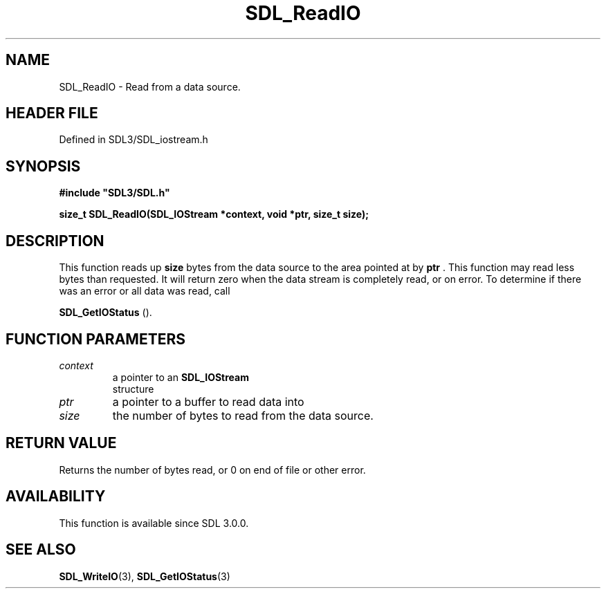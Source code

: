 .\" This manpage content is licensed under Creative Commons
.\"  Attribution 4.0 International (CC BY 4.0)
.\"   https://creativecommons.org/licenses/by/4.0/
.\" This manpage was generated from SDL's wiki page for SDL_ReadIO:
.\"   https://wiki.libsdl.org/SDL_ReadIO
.\" Generated with SDL/build-scripts/wikiheaders.pl
.\"  revision SDL-3.1.2-no-vcs
.\" Please report issues in this manpage's content at:
.\"   https://github.com/libsdl-org/sdlwiki/issues/new
.\" Please report issues in the generation of this manpage from the wiki at:
.\"   https://github.com/libsdl-org/SDL/issues/new?title=Misgenerated%20manpage%20for%20SDL_ReadIO
.\" SDL can be found at https://libsdl.org/
.de URL
\$2 \(laURL: \$1 \(ra\$3
..
.if \n[.g] .mso www.tmac
.TH SDL_ReadIO 3 "SDL 3.1.2" "Simple Directmedia Layer" "SDL3 FUNCTIONS"
.SH NAME
SDL_ReadIO \- Read from a data source\[char46]
.SH HEADER FILE
Defined in SDL3/SDL_iostream\[char46]h

.SH SYNOPSIS
.nf
.B #include \(dqSDL3/SDL.h\(dq
.PP
.BI "size_t SDL_ReadIO(SDL_IOStream *context, void *ptr, size_t size);
.fi
.SH DESCRIPTION
This function reads up
.BR size
bytes from the data source to the area
pointed at by
.BR ptr
\[char46] This function may read less bytes than requested\[char46] It
will return zero when the data stream is completely read, or on error\[char46] To
determine if there was an error or all data was read, call

.BR SDL_GetIOStatus
()\[char46]

.SH FUNCTION PARAMETERS
.TP
.I context
a pointer to an 
.BR SDL_IOStream
 structure
.TP
.I ptr
a pointer to a buffer to read data into
.TP
.I size
the number of bytes to read from the data source\[char46]
.SH RETURN VALUE
Returns the number of bytes read, or 0 on end of file or other error\[char46]

.SH AVAILABILITY
This function is available since SDL 3\[char46]0\[char46]0\[char46]

.SH SEE ALSO
.BR SDL_WriteIO (3),
.BR SDL_GetIOStatus (3)
